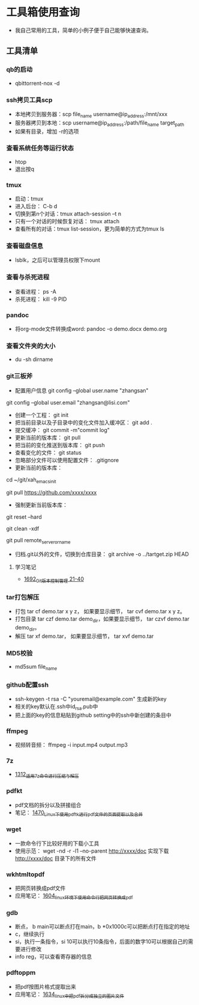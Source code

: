 * 工具箱使用查询
- 我自己常用的工具，简单的小例子便于自己能够快速查询。
** 工具清单
*** qb的启动
- qbittorrent-nox -d
*** ssh拷贝工具scp
- 本地拷贝到服务器：scp file_name username@ip_address:/mnt/xxx
- 服务器拷贝到本地：scp username@ip_address:/path/file_name target_path
- 如果有目录，增加 -r的选项
*** 查看系统任务等运行状态
- htop
- 退出按q
*** tmux
- 启动：tmux
- 进入后台： C-b d
- 切换到第n个对话：tmux attach-session –t n
- 只有一个对话的时候恢复对话： tmux attach
- 查看所有的对话：tmux list-session，更为简单的方式为tmux ls
*** 查看磁盘信息
- lsblk，之后可以管理员权限下mount
*** 查看与杀死进程
- 查看进程： ps -A
- 杀死进程： kill -9 PID
*** pandoc
- 将org-mode文件转换成word: pandoc -o demo.docx demo.org
*** 查看文件夹的大小
- du -sh dirname
*** git三板斧
- 配置用户信息 git config --global user.name "zhangsan" \\
git config --global user.email "zhangsan@lisi.com"
- 创建一个工程： git init
- 把当前目录以及子目录中的变化文件加入缓冲区： git add .
- 提交缓冲： git commit -m"commit log"
- 更新当前的版本库： git pull
- 把当前的变化推送到版本库： git push
- 查看变化的文件： git status
- 忽略部分文件可以使用配置文件： .gitignore
- 更新当前的版本库：
# cd to my git project dir
cd ~/git/xah_emacs_init

# pull from a remote repository
git pull https://github.com/xxxx/xxxx
- 强制更新当前版本库：
# discard local changes
git reset --hard

# delete all untracked local files and dirs. (DANGEROUS)
git clean -xdf

git pull remote_server_or_name
- 归档.git以外的文件，切换到仓库目录： git archive -o ../tartget.zip HEAD
**** 学习笔记
- [[https://blog.csdn.net/grey_csdn/article/details/130416721][1692_Git版本控制管理 21-40]]
*** tar打包解压
- 打包 tar cf demo.tar x y z， 如果要显示细节， tar cvf demo.tar x y z。
- 打包目录 tar czf demo.tar demo_dir，如果要显示细节， tar czvf demo.tar demo_dir。
- 解压 tar xf demo.tar， 如果要显示细节， tar xvf demo.tar
*** MD5校验
- md5sum file_name
*** github配置ssh
- ssh-keygen -t rsa -C "youremail@example.com" 生成新的key
- 相关的key默认在.ssh中id_rsa.pub中
- 把上面的key的信息粘贴到github setting中的ssh中新创建的条目中
*** ffmpeg
- 视频转音频： ffmpeg -i input.mp4 output.mp3
*** 7z
- [[https://blog.csdn.net/grey_csdn/article/details/125986742][1312_适用7z命令进行压缩与解压]]
*** pdfkt
- pdf文档的拆分以及拼接组合
- 笔记： [[https://blog.csdn.net/grey_csdn/article/details/127036218][1470_Linux下使用pdftk进行pdf文件的页面提取以及合并]]
*** wget
- 一款命令行下比较好用的下载小工具
- 使用示范： wget -nd -r -l1 --no-parent http://xxxx/doc   实现下载 http://xxxx/doc 目录下的所有文件
*** wkhtmltopdf
- 把网页转换成pdf文件
- 应用笔记： [[https://blog.csdn.net/grey_csdn/article/details/128793609][1604_linux环境下使用命令行把网页转换成pdf]]
*** gdb
- 断点， b main可以断点打在main，b *0x1000c可以把断点打在指定的地址
- c，继续执行
- si，执行一条指令，si 10可以执行10条指令，后面的数字10可以根据自己的需要进行修改
- info reg，可以查看寄存器的信息
*** pdftoppm
- 把pdf按图片格式提取出来
- 应用笔记： [[https://blog.csdn.net/grey_csdn/article/details/129331074][1634_linux中把pdf拆分成独立的图片文件]]
